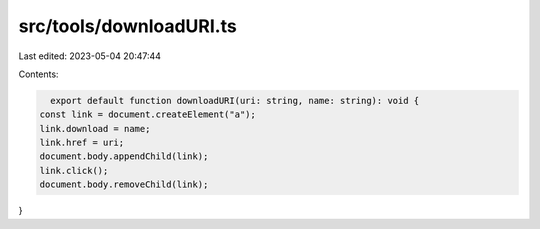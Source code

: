 src/tools/downloadURI.ts
========================

Last edited: 2023-05-04 20:47:44

Contents:

.. code-block:: ts

    export default function downloadURI(uri: string, name: string): void {
  const link = document.createElement("a");
  link.download = name;
  link.href = uri;
  document.body.appendChild(link);
  link.click();
  document.body.removeChild(link);
}


